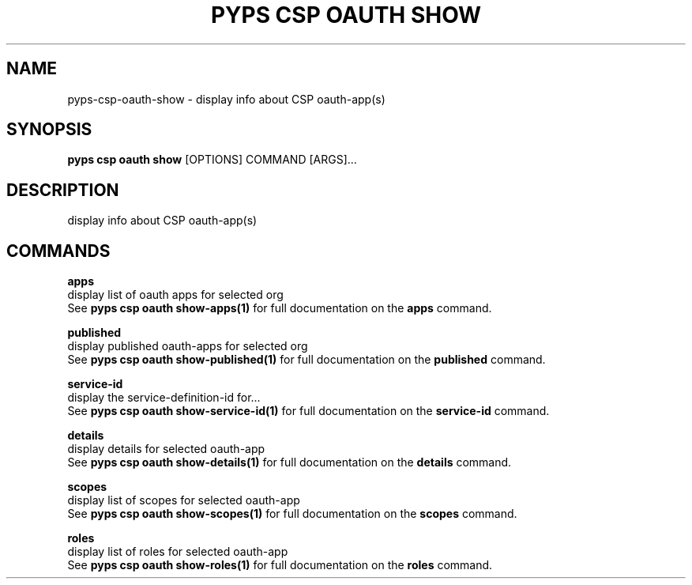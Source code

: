.TH "PYPS CSP OAUTH SHOW" "1" "2023-03-21" "1.0.0" "pyps csp oauth show Manual"
.SH NAME
pyps\-csp\-oauth\-show \- display info about CSP oauth-app(s)
.SH SYNOPSIS
.B pyps csp oauth show
[OPTIONS] COMMAND [ARGS]...
.SH DESCRIPTION
display info about CSP oauth-app(s)
.SH COMMANDS
.PP
\fBapps\fP
  display list of oauth apps for selected org
  See \fBpyps csp oauth show-apps(1)\fP for full documentation on the \fBapps\fP command.
.PP
\fBpublished\fP
  display published oauth-apps for selected org
  See \fBpyps csp oauth show-published(1)\fP for full documentation on the \fBpublished\fP command.
.PP
\fBservice-id\fP
  display the service-definition-id for...
  See \fBpyps csp oauth show-service-id(1)\fP for full documentation on the \fBservice-id\fP command.
.PP
\fBdetails\fP
  display details for selected oauth-app
  See \fBpyps csp oauth show-details(1)\fP for full documentation on the \fBdetails\fP command.
.PP
\fBscopes\fP
  display list of scopes for selected oauth-app
  See \fBpyps csp oauth show-scopes(1)\fP for full documentation on the \fBscopes\fP command.
.PP
\fBroles\fP
  display list of roles for selected oauth-app
  See \fBpyps csp oauth show-roles(1)\fP for full documentation on the \fBroles\fP command.

